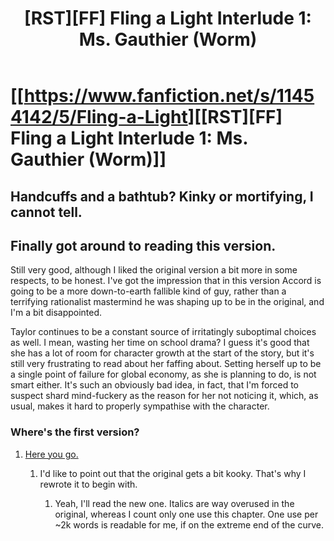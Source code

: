 #+TITLE: [RST][FF] Fling a Light Interlude 1: Ms. Gauthier (Worm)

* [[https://www.fanfiction.net/s/11454142/5/Fling-a-Light][[RST][FF] Fling a Light Interlude 1: Ms. Gauthier (Worm)]]
:PROPERTIES:
:Author: UltraRedSpectrum
:Score: 13
:DateUnix: 1463966861.0
:DateShort: 2016-May-23
:END:

** Handcuffs and a bathtub? Kinky or mortifying, I cannot tell.
:PROPERTIES:
:Author: Draconomial
:Score: 2
:DateUnix: 1463974941.0
:DateShort: 2016-May-23
:END:


** Finally got around to reading this version.

Still very good, although I liked the original version a bit more in some respects, to be honest. I've got the impression that in this version Accord is going to be a more down-to-earth fallible kind of guy, rather than a terrifying rationalist mastermind he was shaping up to be in the original, and I'm a bit disappointed.

Taylor continues to be a constant source of irritatingly suboptimal choices as well. I mean, wasting her time on school drama? I guess it's good that she has a lot of room for character growth at the start of the story, but it's still very frustrating to read about her faffing about. Setting herself up to be a single point of failure for global economy, as she is planning to do, is not smart either. It's such an obviously bad idea, in fact, that I'm forced to suspect shard mind-fuckery as the reason for her not noticing it, which, as usual, makes it hard to properly sympathise with the character.
:PROPERTIES:
:Author: AugSphere
:Score: 1
:DateUnix: 1464008260.0
:DateShort: 2016-May-23
:END:

*** Where's the first version?
:PROPERTIES:
:Author: TennisMaster2
:Score: 1
:DateUnix: 1464018400.0
:DateShort: 2016-May-23
:END:

**** [[https://forums.sufficientvelocity.com/threads/fling-a-light-worm.21488/][Here you go.]]
:PROPERTIES:
:Author: AugSphere
:Score: 1
:DateUnix: 1464029035.0
:DateShort: 2016-May-23
:END:

***** I'd like to point out that the original gets a bit kooky. That's why I rewrote it to begin with.
:PROPERTIES:
:Author: UltraRedSpectrum
:Score: 1
:DateUnix: 1464030749.0
:DateShort: 2016-May-23
:END:

****** Yeah, I'll read the new one. Italics are way overused in the original, whereas I count only one use this chapter. One use per ~2k words is readable for me, if on the extreme end of the curve.
:PROPERTIES:
:Author: TennisMaster2
:Score: 1
:DateUnix: 1464138709.0
:DateShort: 2016-May-25
:END:
